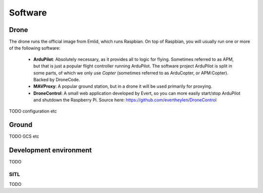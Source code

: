 
.. _software:

==========
 Software
==========

Drone
=====

The drone runs the official image from Emlid, which runs Raspbian. On top of Raspbian, you will usually run one or more of the following software:

   - **ArduPilot**: Absolutely necessary, as it provides all to logic for flying. Sometimes referred to as APM, but that is just a popular flight controller running ArduPilot. The software project ArduPilot is split in some parts, of which we only use *Copter* (sometimes referred to as ArduCopter, or APM:Copter). Backed by DroneCode.
   - **MAVProxy**: A popular ground station, but in a drone it will be used primarily for proxying.
   - **DroneControl**: A small web application developed by Evert, so you can more easily start/stop ArduPilot and shutdown the Raspberry Pi. Source here: https://github.com/evertheylen/DroneControl


TODO configuration etc
   
Ground
======

TODO GCS etc

Development environment
=======================

TODO

SITL
----

TODO
